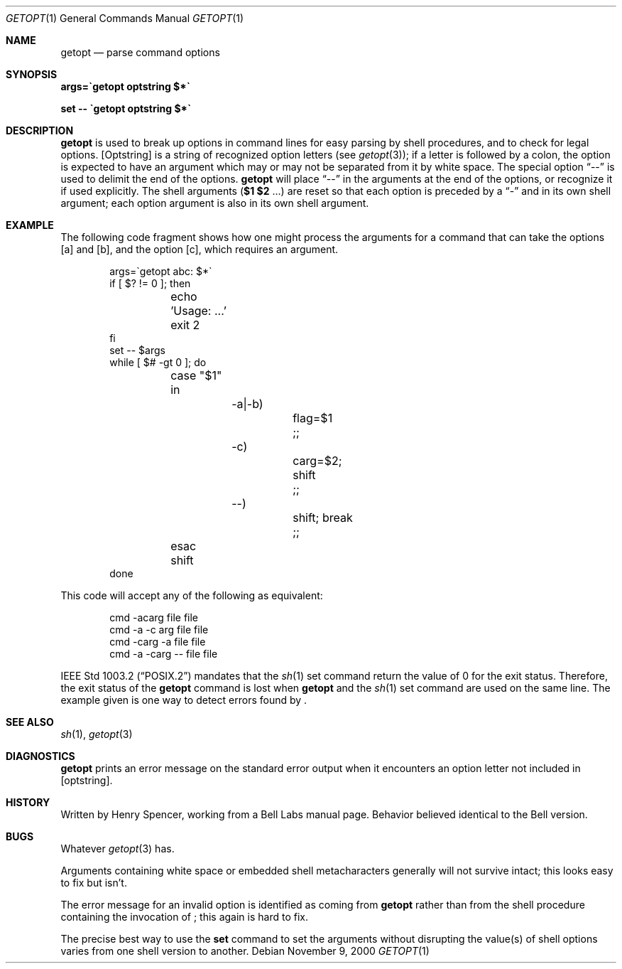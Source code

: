 .\"	$NetBSD: getopt.1,v 1.10 2000/11/08 12:53:14 wiz Exp $
.Dd November 9, 2000
.Dt GETOPT 1
.Os
.Sh NAME
.Nm getopt
.Nd parse command options
.Sh SYNOPSIS
.Li args=\`getopt optstring $*\`
.Pp
.Li set \-\- \`getopt optstring $*\`
.Sh DESCRIPTION
.Nm
is used to break up options in command lines for easy parsing by
shell procedures, and to check for legal options.
.Op Optstring
is a string of recognized option letters (see
.Xr getopt 3) ;
if a letter is followed by a colon, the option
is expected to have an argument which may or may not be
separated from it by white space.
The special option
.Dq \-\-
is used to delimit the end of the options.
.Nm
will place
.Dq \-\-
in the arguments at the end of the options,
or recognize it if used explicitly.
The shell arguments
(\fB$1 $2\fR ...) are reset so that each option is
preceded by a
.Dq \-
and in its own shell argument;
each option argument is also in its own shell argument.
.Sh EXAMPLE
The following code fragment shows how one might process the arguments
for a command that can take the options
.Op a
and
.Op b ,
and the option
.Op c ,
which requires an argument.
.Pp
.Bd -literal -offset indent
args=\`getopt abc: $*\`
if [ $? != 0 ]; then
	echo 'Usage: ...'
	exit 2
fi
set \-\- $args
while [ $# \-gt 0 ]; do
	case "$1" in
		\-a|\-b)
			flag=$1
			;;
		\-c)
			carg=$2; shift
			;;
		\-\-)
			shift; break
			;;
	esac
	shift
done
.Ed
.Pp
This code will accept any of the following as equivalent:
.Pp
.Bd -literal -offset indent
cmd \-acarg file file
cmd \-a \-c arg file file
cmd \-carg -a file file
cmd \-a \-carg \-\- file file
.Ed
.Pp
.St -p1003.2
mandates that the 
.Xr sh 1
set command return the value of 0 for the exit status.  Therefore,
the exit status of the
.Nm
command is lost when
.Nm
and the
.Xr sh 1
set command are used on the same line.  The example given
is one way to detect errors found by 
.Nm "" .
.Sh SEE ALSO
.Xr sh 1 ,
.Xr getopt 3
.Sh DIAGNOSTICS
.Nm
prints an error message on the standard error output when it
encounters an option letter not included in
.Op optstring .
.Sh HISTORY
Written by Henry Spencer, working from a Bell Labs manual page.
Behavior believed identical to the Bell version.
.Sh BUGS
Whatever
.Xr getopt 3
has.
.Pp
Arguments containing white space or embedded shell metacharacters
generally will not survive intact;  this looks easy to fix but isn't.
.Pp
The error message for an invalid option is identified as coming
from
.Nm
rather than from the shell procedure containing the invocation
of
.Nm "" ;
this again is hard to fix.
.Pp
The precise best way to use the
.Ic set
command to set the arguments without disrupting the value(s) of
shell options varies from one shell version to another.

